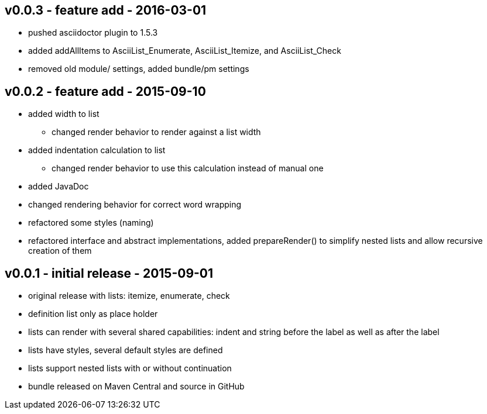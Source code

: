 v0.0.3 - feature add - 2016-03-01
---------------------------------
* pushed asciidoctor plugin to 1.5.3
* added addAllItems to AsciiList_Enumerate, AsciiList_Itemize, and AsciiList_Check
* removed old module/ settings, added bundle/pm settings


v0.0.2 - feature add - 2015-09-10
---------------------------------
* added width to list
	** changed render behavior to render against a list width
* added indentation calculation to list
	** changed render behavior to use this calculation instead of manual one
* added JavaDoc
* changed rendering behavior for correct word wrapping
* refactored some styles (naming)
* refactored interface and abstract implementations, added prepareRender() to simplify nested lists and allow recursive creation of them


v0.0.1 - initial release - 2015-09-01
-------------------------------------
* original release with lists: itemize, enumerate, check
* definition list only as place holder
* lists can render with several shared capabilities: indent and string before the label as well as after the label
* lists have styles, several default styles are defined
* lists support nested lists with or without continuation
* bundle released on Maven Central and source in GitHub
